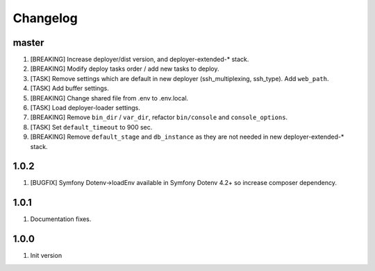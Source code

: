 
Changelog
---------

master
~~~~~~

1) [BREAKING] Increase deployer/dist version, and deployer-extended-* stack.
2) [BREAKING] Modify deploy tasks order / add new tasks to deploy.
3) [TASK] Remove settings which are default in new deployer (ssh_multiplexing, ssh_type). Add ``web_path``.
4) [TASK] Add buffer settings.
5) [BREAKING] Change shared file from .env to .env.local.
6) [TASK] Load deployer-loader settings.
7) [BREAKING] Remove ``bin_dir`` / ``var_dir``, refactor ``bin/console`` and ``console_options``.
8) [TASK] Set ``default_timeout`` to 900 sec.
9) [BREAKING] Remove ``default_stage`` and ``db_instance`` as they are not needed in new deployer-extended-* stack.

1.0.2
~~~~~

1) [BUGFIX] Symfony Dotenv->loadEnv available in Symfony Dotenv 4.2+ so increase composer dependency.

1.0.1
~~~~~

1) Documentation fixes.

1.0.0
~~~~~

1) Init version
